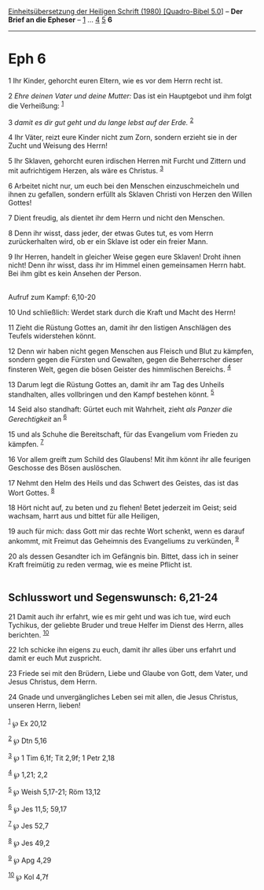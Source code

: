:PROPERTIES:
:ID:       9f74058d-7948-4349-8b60-aa7898fb4a7f
:END:
<<navbar>>
[[../index.html][Einheitsübersetzung der Heiligen Schrift (1980)
[Quadro-Bibel 5.0]]] -- *Der Brief an die Epheser* --
[[file:Eph_1.html][1]] ... [[file:Eph_4.html][4]] [[file:Eph_5.html][5]]
*6*

--------------

* Eph 6
  :PROPERTIES:
  :CUSTOM_ID: eph-6
  :END:

<<verses>>

<<v1>>
1 Ihr Kinder, gehorcht euren Eltern, wie es vor dem Herrn recht ist.

<<v2>>
2 /Ehre deinen Vater und deine Mutter:/ Das ist ein Hauptgebot und ihm
folgt die Verheißung: ^{[[#fn1][1]]}

<<v3>>
3 /damit es dir gut geht und du lange lebst auf der Erde./
^{[[#fn2][2]]}

<<v4>>
4 Ihr Väter, reizt eure Kinder nicht zum Zorn, sondern erzieht sie in
der Zucht und Weisung des Herrn!

<<v5>>
5 Ihr Sklaven, gehorcht euren irdischen Herren mit Furcht und Zittern
und mit aufrichtigem Herzen, als wäre es Christus. ^{[[#fn3][3]]}

<<v6>>
6 Arbeitet nicht nur, um euch bei den Menschen einzuschmeicheln und
ihnen zu gefallen, sondern erfüllt als Sklaven Christi von Herzen den
Willen Gottes!

<<v7>>
7 Dient freudig, als dientet ihr dem Herrn und nicht den Menschen.

<<v8>>
8 Denn ihr wisst, dass jeder, der etwas Gutes tut, es vom Herrn
zurückerhalten wird, ob er ein Sklave ist oder ein freier Mann.

<<v9>>
9 Ihr Herren, handelt in gleicher Weise gegen eure Sklaven! Droht ihnen
nicht! Denn ihr wisst, dass ihr im Himmel einen gemeinsamen Herrn habt.
Bei ihm gibt es kein Ansehen der Person.\\
\\

<<v10>>
**** Aufruf zum Kampf: 6,10-20
     :PROPERTIES:
     :CUSTOM_ID: aufruf-zum-kampf-610-20
     :END:
10 Und schließlich: Werdet stark durch die Kraft und Macht des Herrn!

<<v11>>
11 Zieht die Rüstung Gottes an, damit ihr den listigen Anschlägen des
Teufels widerstehen könnt.

<<v12>>
12 Denn wir haben nicht gegen Menschen aus Fleisch und Blut zu kämpfen,
sondern gegen die Fürsten und Gewalten, gegen die Beherrscher dieser
finsteren Welt, gegen die bösen Geister des himmlischen Bereichs.
^{[[#fn4][4]]}

<<v13>>
13 Darum legt die Rüstung Gottes an, damit ihr am Tag des Unheils
standhalten, alles vollbringen und den Kampf bestehen könnt.
^{[[#fn5][5]]}

<<v14>>
14 Seid also standhaft: Gürtet euch mit Wahrheit, zieht /als Panzer die
Gerechtigkeit/ an ^{[[#fn6][6]]}

<<v15>>
15 und als Schuhe die Bereitschaft, für das Evangelium vom Frieden zu
kämpfen. ^{[[#fn7][7]]}

<<v16>>
16 Vor allem greift zum Schild des Glaubens! Mit ihm könnt ihr alle
feurigen Geschosse des Bösen auslöschen.

<<v17>>
17 Nehmt den Helm des Heils und das Schwert des Geistes, das ist das
Wort Gottes. ^{[[#fn8][8]]}

<<v18>>
18 Hört nicht auf, zu beten und zu flehen! Betet jederzeit im Geist;
seid wachsam, harrt aus und bittet für alle Heiligen,

<<v19>>
19 auch für mich: dass Gott mir das rechte Wort schenkt, wenn es darauf
ankommt, mit Freimut das Geheimnis des Evangeliums zu verkünden,
^{[[#fn9][9]]}

<<v20>>
20 als dessen Gesandter ich im Gefängnis bin. Bittet, dass ich in seiner
Kraft freimütig zu reden vermag, wie es meine Pflicht ist.\\
\\

<<v21>>
** Schlusswort und Segenswunsch: 6,21-24
   :PROPERTIES:
   :CUSTOM_ID: schlusswort-und-segenswunsch-621-24
   :END:
21 Damit auch ihr erfahrt, wie es mir geht und was ich tue, wird euch
Tychikus, der geliebte Bruder und treue Helfer im Dienst des Herrn,
alles berichten. ^{[[#fn10][10]]}

<<v22>>
22 Ich schicke ihn eigens zu euch, damit ihr alles über uns erfahrt und
damit er euch Mut zuspricht.

<<v23>>
23 Friede sei mit den Brüdern, Liebe und Glaube von Gott, dem Vater, und
Jesus Christus, dem Herrn.

<<v24>>
24 Gnade und unvergängliches Leben sei mit allen, die Jesus Christus,
unseren Herrn, lieben!\\
\\

^{[[#fnm1][1]]} ℘ Ex 20,12

^{[[#fnm2][2]]} ℘ Dtn 5,16

^{[[#fnm3][3]]} ℘ 1 Tim 6,1f; Tit 2,9f; 1 Petr 2,18

^{[[#fnm4][4]]} ℘ 1,21; 2,2

^{[[#fnm5][5]]} ℘ Weish 5,17-21; Röm 13,12

^{[[#fnm6][6]]} ℘ Jes 11,5; 59,17

^{[[#fnm7][7]]} ℘ Jes 52,7

^{[[#fnm8][8]]} ℘ Jes 49,2

^{[[#fnm9][9]]} ℘ Apg 4,29

^{[[#fnm10][10]]} ℘ Kol 4,7f
